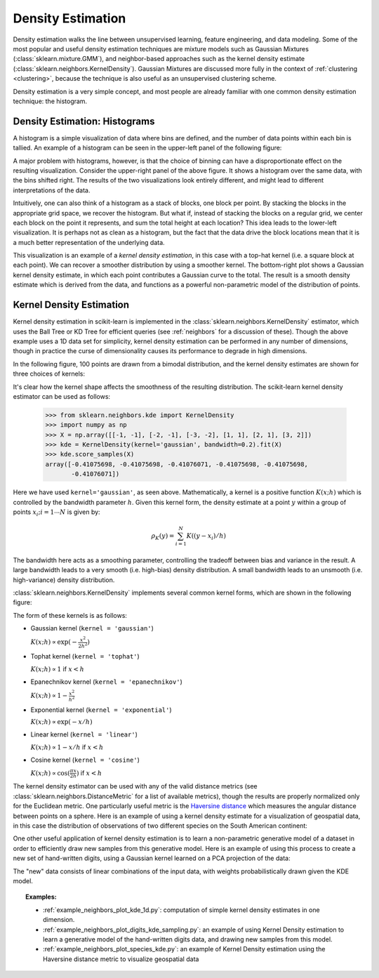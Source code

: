 .. _density_estimation:

==================
Density Estimation
==================
.. sectionauthor:: Jake Vanderplas <vanderplas@astro.washington.edu>

Density estimation walks the line between unsupervised learning, feature
engineering, and data modeling.  Some of the most popular and useful
density estimation techniques are mixture models such as
Gaussian Mixtures (:class:`sklearn.mixture.GMM`), and neighbor-based
approaches such as the kernel density estimate
(:class:`sklearn.neighbors.KernelDensity`).
Gaussian Mixtures are discussed more fully in the context of
:ref:`clustering <clustering>`, because the technique is also useful as
an unsupervised clustering scheme.

Density estimation is a very simple concept, and most people are already
familiar with one common density estimation technique: the histogram.

Density Estimation: Histograms
==============================
A histogram is a simple visualization of data where bins are defined, and the
number of data points within each bin is tallied.  An example of a histogram
can be seen in the upper-left panel of the following figure:

.. |hist_to_kde| image:: ../auto_examples/neighbors/images/plot_kde_1d_001.png
   :target: ../auto_examples/neighbors/plot_kde_1d.html
   :scale: 80

.. centered:: |hist_to_kde|

A major problem with histograms, however, is that the choice of binning can
have a disproportionate effect on the resulting visualization.  Consider the
upper-right panel of the above figure.  It shows a histogram over the same
data, with the bins shifted right.  The results of the two visualizations look
entirely different, and might lead to different interpretations of the data.

Intuitively, one can also think of a histogram as a stack of blocks, one block
per point.  By stacking the blocks in the appropriate grid space, we recover
the histogram.  But what if, instead of stacking the blocks on a regular grid,
we center each block on the point it represents, and sum the total height at
each location?  This idea leads to the lower-left visualization.  It is perhaps
not as clean as a histogram, but the fact that the data drive the block
locations mean that it is a much better representation of the underlying
data.

This visualization is an example of a *kernel density estimation*, in this case
with a top-hat kernel (i.e. a square block at each point).  We can recover a
smoother distribution by using a smoother kernel.  The bottom-right plot shows
a Gaussian kernel density estimate, in which each point contributes a Gaussian
curve to the total.  The result is a smooth density estimate which is derived
from the data, and functions as a powerful non-parametric model of the
distribution of points.

.. _kernel_density:

Kernel Density Estimation
=========================
Kernel density estimation in scikit-learn is implemented in the
:class:`sklearn.neighbors.KernelDensity` estimator, which uses the
Ball Tree or KD Tree for efficient queries (see :ref:`neighbors` for
a discussion of these).  Though the above example
uses a 1D data set for simplicity, kernel density estimation can be
performed in any number of dimensions, though in practice the curse of
dimensionality causes its performance to degrade in high dimensions.

In the following figure, 100 points are drawn from a bimodal distribution,
and the kernel density estimates are shown for three choices of kernels:

.. |kde_1d_distribution| image:: ../auto_examples/neighbors/images/plot_kde_1d_003.png
   :target: ../auto_examples/neighbors/plot_kde_1d.html
   :scale: 80

.. centered:: |kde_1d_distribution|

It's clear how the kernel shape affects the smoothness of the resulting
distribution.  The scikit-learn kernel density estimator can be used as
follows:

   >>> from sklearn.neighbors.kde import KernelDensity
   >>> import numpy as np
   >>> X = np.array([[-1, -1], [-2, -1], [-3, -2], [1, 1], [2, 1], [3, 2]])
   >>> kde = KernelDensity(kernel='gaussian', bandwidth=0.2).fit(X)
   >>> kde.score_samples(X)
   array([-0.41075698, -0.41075698, -0.41076071, -0.41075698, -0.41075698,
          -0.41076071])

Here we have used ``kernel='gaussian'``, as seen above.
Mathematically, a kernel is a positive function :math:`K(x;h)`
which is controlled by the bandwidth parameter :math:`h`.
Given this kernel form, the density estimate at a point :math:`y` within
a group of points :math:`x_i; i=1\cdots N` is given by:

.. math::
    \rho_K(y) = \sum_{i=1}^{N} K((y - x_i) / h)

The bandwidth here acts as a smoothing parameter, controlling the tradeoff
between bias and variance in the result.  A large bandwidth leads to a very
smooth (i.e. high-bias) density distribution.  A small bandwidth leads
to an unsmooth (i.e. high-variance) density distribution.

:class:`sklearn.neighbors.KernelDensity` implements several common kernel
forms, which are shown in the following figure:

.. |kde_kernels| image:: ../auto_examples/neighbors/images/plot_kde_1d_002.png
   :target: ../auto_examples/neighbors/plot_kde_1d.html
   :scale: 80

.. centered:: |kde_kernels|

The form of these kernels is as follows:

* Gaussian kernel (``kernel = 'gaussian'``)
  
  :math:`K(x; h) \propto \exp(- \frac{x^2}{2h^2} )`

* Tophat kernel (``kernel = 'tophat'``)

  :math:`K(x; h) \propto 1` if :math:`x < h`

* Epanechnikov kernel (``kernel = 'epanechnikov'``)
  
  :math:`K(x; h) \propto 1 - \frac{x^2}{h^2}`

* Exponential kernel (``kernel = 'exponential'``)

  :math:`K(x; h) \propto \exp(-x/h)`

* Linear kernel (``kernel = 'linear'``)

  :math:`K(x; h) \propto 1 - x/h` if :math:`x < h`

* Cosine kernel (``kernel = 'cosine'``)

  :math:`K(x; h) \propto \cos(\frac{\pi x}{2h})` if :math:`x < h`

The kernel density estimator can be used with any of the valid distance
metrics (see :class:`sklearn.neighbors.DistanceMetric` for a list of available metrics), though
the results are properly normalized only for the Euclidean metric.  One
particularly useful metric is the
`Haversine distance <https://en.wikipedia.org/wiki/Haversine_formula>`_
which measures the angular distance between points on a sphere.  Here
is an example of using a kernel density estimate for a visualization
of geospatial data, in this case the distribution of observations of two
different species on the South American continent:

.. |species_kde| image:: ../auto_examples/neighbors/images/plot_species_kde_001.png
   :target: ../auto_examples/neighbors/plot_species_kde.html
   :scale: 80

.. centered:: |species_kde|

One other useful application of kernel density estimation is to learn a
non-parametric generative model of a dataset in order to efficiently
draw new samples from this generative model.
Here is an example of using this process to
create a new set of hand-written digits, using a Gaussian kernel learned
on a PCA projection of the data:

.. |digits_kde| image:: ../auto_examples/neighbors/images/plot_digits_kde_sampling_001.png
   :target: ../auto_examples/neighbors/plot_digits_kde_sampling.html
   :scale: 80

.. centered:: |digits_kde|

The "new" data consists of linear combinations of the input data, with weights
probabilistically drawn given the KDE model.

.. topic:: Examples:

  * :ref:`example_neighbors_plot_kde_1d.py`: computation of simple kernel
    density estimates in one dimension.

  * :ref:`example_neighbors_plot_digits_kde_sampling.py`: an example of using
    Kernel Density estimation to learn a generative model of the hand-written
    digits data, and drawing new samples from this model.

  * :ref:`example_neighbors_plot_species_kde.py`: an example of Kernel Density
    estimation using the Haversine distance metric to visualize geospatial data
